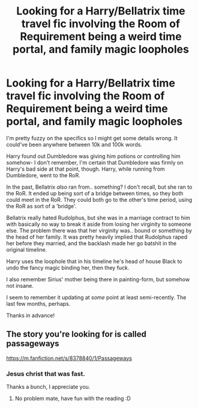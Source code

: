 #+TITLE: Looking for a Harry/Bellatrix time travel fic involving the Room of Requirement being a weird time portal, and family magic loopholes

* Looking for a Harry/Bellatrix time travel fic involving the Room of Requirement being a weird time portal, and family magic loopholes
:PROPERTIES:
:Author: OrionTheRed
:Score: 8
:DateUnix: 1563435427.0
:DateShort: 2019-Jul-18
:FlairText: What's That Fic?
:END:
I'm pretty fuzzy on the specifics so I might get some details wrong. It could've been anywhere between 10k and 100k words.

Harry found out Dumbledore was giving him potions or controlling him somehow- I don't remember, I'm certain that Dumbledore was firmly on Harry's bad side at that point, though. Harry, while running from Dumbledore, went to the RoR.

In the past, Bellatrix /also/ ran from.. something? I don't recall, but she ran to the RoR. It ended up being sort of a bridge between times, so they both could meet in the RoR. They could both go to the other's time period, using the RoR as sort of a 'bridge'.

Bellatrix really hated Rudolphus, but she was in a marriage contract to him with basically no way to break it aside from losing her virginity to someone else. The problem there was that her virginity was.. bound or something by the head of her family. It was pretty heavily implied that Rudolphus raped her before they married, and the backlash made her go batshit in the original timeline.

Harry uses the loophole that in his timeline he's head of house Black to undo the fancy magic binding her, then they fuck.

I also remember Sirius' mother being there in painting-form, but somehow not insane.

I seem to remember it updating at /some/ point at least semi-recently. The last few months, perhaps.

Thanks in advance!


** The story you're looking for is called passageways

[[https://m.fanfiction.net/s/8378840/1/Passageways]]
:PROPERTIES:
:Author: vocey22
:Score: 8
:DateUnix: 1563435688.0
:DateShort: 2019-Jul-18
:END:

*** Jesus christ that was fast.

Thanks a bunch, I appreciate you.
:PROPERTIES:
:Author: OrionTheRed
:Score: 3
:DateUnix: 1563436223.0
:DateShort: 2019-Jul-18
:END:

**** No problem mate, have fun with the reading :D
:PROPERTIES:
:Author: vocey22
:Score: 1
:DateUnix: 1563439320.0
:DateShort: 2019-Jul-18
:END:

